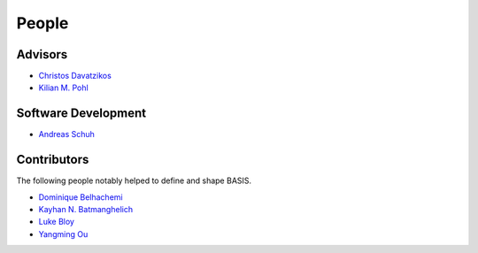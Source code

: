 .. raw:: html

   <!--

   ============================================================================

      DO NOT EDIT THIS FILE! It was generated using Sphinx from:

      Origin:   $URL$
      Revision: $Rev$

   ============================================================================

   -->

.. meta::
    :description: Names of those who developed and contributed to BASIS.

.. raw:: latex

    \clearpage


======
People
======

Advisors
--------

- `Christos Davatzikos <http://www.rad.upenn.edu/sbia/Christos.Davatzikos>`_
- `Kilian M. Pohl <http://www.rad.upenn.edu/sbia/Kilian.Pohl>`_

Software Development
--------------------

- `Andreas Schuh <http://www.rad.upenn.edu/sbia/Andreas.Schuh>`_

Contributors
------------

The following people notably helped to define and shape BASIS.

- `Dominique Belhachemi <http://www.rad.upenn.edu/sbia/Dominique.Belhachemi>`_
- `Kayhan N. Batmanghelich <http://www.rad.upenn.edu/sbia/Nematollah.Batmanghelich/Kayhan.Batmanghelich/Home.html>`_
- `Luke Bloy <http://www.rad.upenn.edu/sbia/Luke.Bloy>`_
- `Yangming Ou <http://www.rad.upenn.edu/sbia/Yangming.Ou>`_
